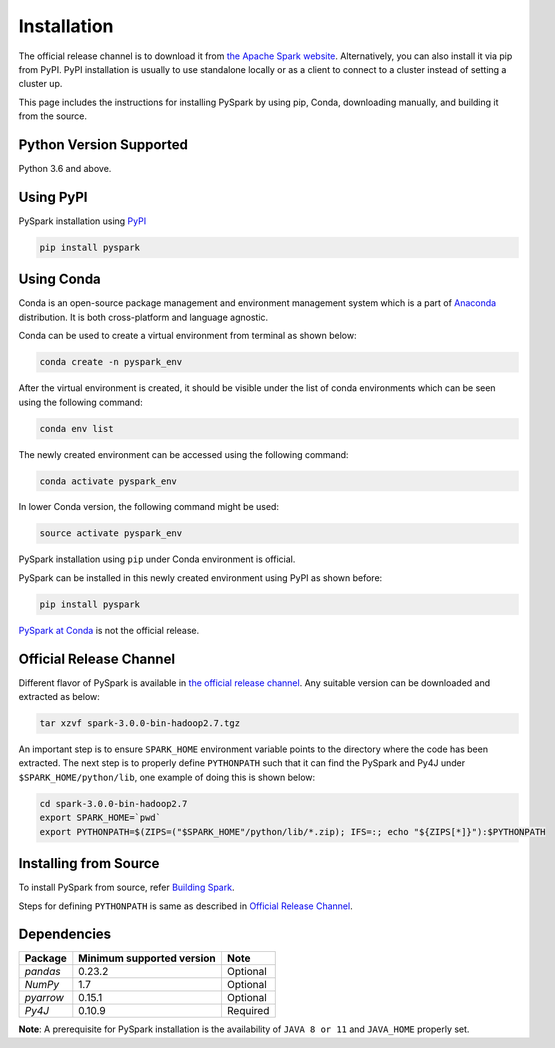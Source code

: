 ..  Licensed to the Apache Software Foundation (ASF) under one
    or more contributor license agreements.  See the NOTICE file
    distributed with this work for additional information
    regarding copyright ownership.  The ASF licenses this file
    to you under the Apache License, Version 2.0 (the
    "License"); you may not use this file except in compliance
    with the License.  You may obtain a copy of the License at

..    http://www.apache.org/licenses/LICENSE-2.0

..  Unless required by applicable law or agreed to in writing,
    software distributed under the License is distributed on an
    "AS IS" BASIS, WITHOUT WARRANTIES OR CONDITIONS OF ANY
    KIND, either express or implied.  See the License for the
    specific language governing permissions and limitations
    under the License.

============
Installation
============

The official release channel is to download it from `the Apache Spark website <https://spark.apache.org/downloads.html>`_.
Alternatively, you can also install it via pip from PyPI.  PyPI installation is usually to use
standalone locally or as a client to connect to a cluster instead of setting a cluster up.  
 
This page includes the instructions for installing PySpark by using pip, Conda, downloading manually, and building it from the source.

Python Version Supported
------------------------

Python 3.6 and above.

Using PyPI
----------

PySpark installation using `PyPI <https://pypi.org/project/pyspark/>`_

.. code-block:: bash

    pip install pyspark
	
Using Conda  
-----------

Conda is an open-source package management and environment management system which is a part of `Anaconda <https://docs.continuum.io/anaconda/>`_ distribution. It is both cross-platform and language agnostic.
  
Conda can be used to create a virtual environment from terminal as shown below:

.. code-block:: bash

	conda create -n pyspark_env 

After the virtual environment is created, it should be visible under the list of conda environments which can be seen using the following command:

.. code-block:: bash

	conda env list

The newly created environment can be accessed using the following command:

.. code-block:: bash

	conda activate pyspark_env

In lower Conda version, the following command might be used:

.. code-block:: bash

	source activate pyspark_env

PySpark installation using ``pip`` under Conda environment is official. 

PySpark can be installed in this newly created environment using PyPI as shown before:

.. code-block:: bash

	pip install pyspark

`PySpark at Conda <https://anaconda.org/conda-forge/pyspark>`_ is not the official release.

Official Release Channel
------------------------

Different flavor of PySpark is available in `the official release channel <https://spark.apache.org/downloads.html>`_.
Any suitable version can be downloaded and extracted as below:

.. code-block:: bash

    tar xzvf spark-3.0.0-bin-hadoop2.7.tgz

An important step is to ensure ``SPARK_HOME`` environment variable points to the directory where the code has been extracted. 
The next step is to properly define ``PYTHONPATH`` such that it can find the PySpark and 
Py4J under ``$SPARK_HOME/python/lib``, one example of doing this is shown below:

.. code-block:: bash

    cd spark-3.0.0-bin-hadoop2.7
    export SPARK_HOME=`pwd`
    export PYTHONPATH=$(ZIPS=("$SPARK_HOME"/python/lib/*.zip); IFS=:; echo "${ZIPS[*]}"):$PYTHONPATH

Installing from Source
----------------------

To install PySpark from source, refer `Building Spark <https://spark.apache.org/docs/latest/building-spark.html>`_.

Steps for defining ``PYTHONPATH`` is same as described in `Official Release Channel <#official-release-channel>`_. 

Dependencies
------------
============= ========================= ====================
Package       Minimum supported version Note
============= ========================= ====================
`pandas`      0.23.2                    Optional
`NumPy`       1.7                       Optional
`pyarrow`     0.15.1                    Optional
`Py4J`        0.10.9                    Required
============= ========================= ====================

**Note**: A prerequisite for PySpark installation is the availability of ``JAVA 8 or 11`` and ``JAVA_HOME`` properly set.
